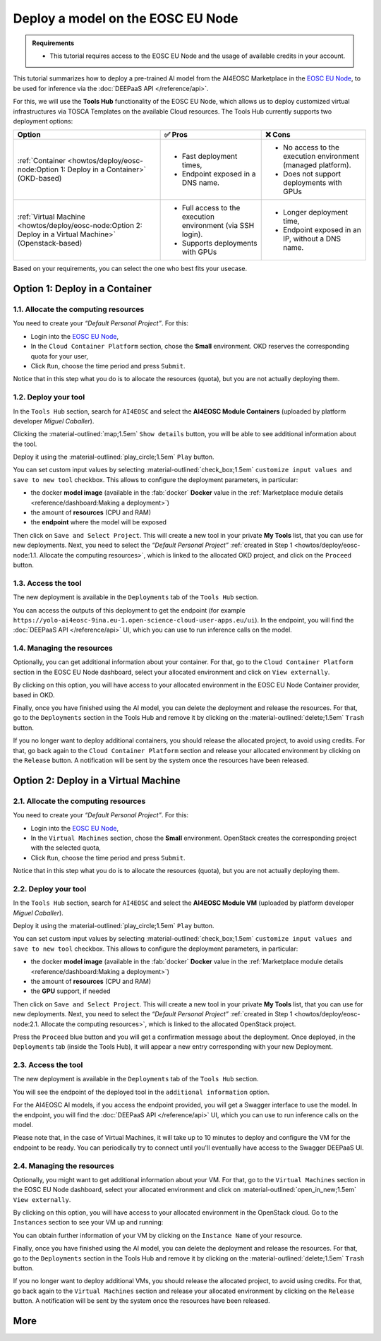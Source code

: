 Deploy a model on the EOSC EU Node
==================================

.. admonition:: Requirements
   :class: info

   * This tutorial requires access to the EOSC EU Node and the usage of available credits in your account.


This tutorial summarizes how to deploy a pre-trained AI model from the AI4EOSC Marketplace in the `EOSC EU Node <https://open-science-cloud.ec.europa.eu/>`__, to be used for inference via the :doc:`DEEPaaS API </reference/api>`.

For this, we will use the **Tools Hub** functionality of the EOSC EU Node, which allows us to deploy customized virtual infrastructures via TOSCA Templates on the available Cloud resources.
The Tools Hub currently supports two deployment options:

.. list-table::
    :header-rows: 1

    * - Option
      - ✅ Pros
      - ❌ Cons
    * - :ref:`Container <howtos/deploy/eosc-node:Option 1: Deploy in a Container>` (OKD-based)
      - - Fast deployment times,
        - Endpoint exposed in a DNS name.
      - - No access to the execution environment (managed platform).
        - Does not support deployments with GPUs
    * - :ref:`Virtual Machine <howtos/deploy/eosc-node:Option 2: Deploy in a Virtual Machine>` (Openstack-based)
      - - Full access to the execution environment (via SSH login).
        - Supports deployments with GPUs
      - - Longer deployment time,
        - Endpoint exposed in an IP, without a DNS name.

Based on your requirements, you can select the one who best fits your usecase.

.. TODO: when all changes are applied, rerecord and upload to youtube
.. https://drive.google.com/file/d/1232s6kfq2jcDnTv_kMv7rC1Zx1Axb7GX/view?resourcekey
.. https://drive.google.com/file/d/1DU4sHYtFvscr5dp1V6NYZ3mBwhzRXvnR/view?resourcekey__

.. check names of static images

Option 1: Deploy in a Container
-------------------------------

1.1. Allocate the computing resources
^^^^^^^^^^^^^^^^^^^^^^^^^^^^^^^^^^^^^

You need to create your *“Default Personal Project”*. For this:

* Login into the `EOSC EU Node <https://open-science-cloud.ec.europa.eu/>`__,
* In the ``Cloud Container Platform`` section, chose the **Small** environment. OKD reserves the corresponding quota for your user,
* Click ``Run``, choose the time period and press ``Submit``.

Notice that in this step what you do is to allocate the resources (quota), but you are not actually deploying them.

.. image:: /_static/images/eosc-node/container-allocate.png

1.2. Deploy your tool
^^^^^^^^^^^^^^^^^^^^^

In the ``Tools Hub`` section, search for ``AI4EOSC`` and select the **AI4EOSC Module Containers** (uploaded by platform developer *Miguel Caballer*).

.. image:: /_static/images/eosc-node/tools-hub.png

Clicking the :material-outlined:`map;1.5em` ``Show details`` button, you will be able to see additional information about the tool.

.. image:: /_static/images/eosc-node/tools-details.png

Deploy it using the :material-outlined:`play_circle;1.5em` ``Play`` button.

You can set custom input values by selecting :material-outlined:`check_box;1.5em` ``customize input values and save to new tool`` checkbox. This allows to configure the deployment parameters, in particular:

* the docker **model image** (available in the :fab:`docker` **Docker** value in the :ref:`Marketplace module details <reference/dashboard:Making a deployment>`)
* the amount of **resources** (CPU and RAM)
* the **endpoint** where the model will be exposed

.. image:: /_static/images/eosc-node/container-config.png
   :width: 400px

Then click on ``Save and Select Project``. This will create a new tool in your private **My Tools** list, that you can use for new deployments.
Next, you need to select the *“Default Personal Project”* :ref:`created in Step 1 <howtos/deploy/eosc-node:1.1. Allocate the computing resources>`, which is linked to the allocated OKD project, and click on the ``Proceed`` button.

.. image:: /_static/images/eosc-node/container-deploy.png

1.3. Access the tool
^^^^^^^^^^^^^^^^^^^^

The new deployment is available in the ``Deployments`` tab of the ``Tools Hub`` section.

.. image:: /_static/images/eosc-node/new-container-toolshub.png

You can access the outputs of this deployment to get the endpoint (for example ``https://yolo-ai4eosc-9ina.eu-1.open-science-cloud-user-apps.eu/ui``). In the endpoint, you will find the :doc:`DEEPaaS API </reference/api>` UI, which you can use to run inference calls on the model.

.. image:: /_static/images/endpoints/deepaas.png
   :width: 400px

1.4. Managing the resources
^^^^^^^^^^^^^^^^^^^^^^^^^^^

Optionally, you can get additional information about your container. For that, go to the ``Cloud Container Platform`` section in the EOSC EU Node dashboard, select your allocated environment and click on ``View externally``.

.. image:: /_static/images/eosc-node/container-external.png

By clicking on this option, you will have access to your allocated environment in the EOSC EU Node Container provider, based in OKD.

.. image:: /_static/images/eosc-node/container-details.png

Finally, once you have finished using the AI model, you can delete the deployment and release the resources. For that, go to the ``Deployments`` section in the Tools Hub and remove it by clicking on the :material-outlined:`delete;1.5em` ``Trash`` button.

If you no longer want to deploy additional containers, you should release the allocated project, to avoid using credits. For that, go back again to the ``Cloud Container Platform`` section and release your allocated environment by clicking on the ``Release`` button. A notification will be sent by the system once the resources have been released.


Option 2: Deploy in a Virtual Machine
-------------------------------------

2.1. Allocate the computing resources
^^^^^^^^^^^^^^^^^^^^^^^^^^^^^^^^^^^^^

You need to create your *“Default Personal Project”*. For this:

* Login into the `EOSC EU Node <https://open-science-cloud.ec.europa.eu/>`__,
* In the ``Virtual Machines`` section, chose the **Small** environment. OpenStack creates the corresponding project with the selected quota,
* Click ``Run``, choose the time period and press ``Submit``.

Notice that in this step what you do is to allocate the resources (quota), but you are not actually deploying them.

.. image:: /_static/images/eosc-node/vm-allocate.png

2.2. Deploy your tool
^^^^^^^^^^^^^^^^^^^^^

In the ``Tools Hub`` section, search for ``AI4EOSC`` and select the **AI4EOSC Module VM** (uploaded by platform developer *Miguel Caballer*).

.. image:: /_static/images/eosc-node/tools-hub.png

Deploy it using the :material-outlined:`play_circle;1.5em` ``Play`` button.

You can set custom input values by selecting :material-outlined:`check_box;1.5em` ``customize input values and save to new tool`` checkbox. This allows to configure the deployment parameters, in particular:

* the docker **model image** (available in the :fab:`docker` **Docker** value in the :ref:`Marketplace module details <reference/dashboard:Making a deployment>`)
* the amount of **resources** (CPU and RAM)
* the **GPU** support, if needed

.. image:: /_static/images/eosc-node/vm-config.png

Then click on ``Save and Select Project``. This will create a new tool in your private **My Tools** list, that you can use for new deployments.
Next, you need to select the *“Default Personal Project”* :ref:`created in Step 1 <howtos/deploy/eosc-node:2.1. Allocate the computing resources>`, which is linked to the allocated OpenStack project.

.. image:: /_static/images/eosc-node/tools-deploy.png
   :width: 500px

Press the ``Proceed`` blue button and you will get a confirmation message about the deployment.
Once deployed, in the ``Deployments`` tab (inside the Tools Hub), it will appear a new entry corresponding with your new Deployment.

2.3. Access the tool
^^^^^^^^^^^^^^^^^^^^

The new deployment is available in the ``Deployments`` tab of the ``Tools Hub`` section.

You will see the endpoint of the deployed tool in the ``additional information`` option.

.. image:: /_static/images/eosc-node/tool-output.png

For the AI4EOSC AI models, if you access the endpoint provided, you will get a Swagger interface to use the model.  In the endpoint, you will find the :doc:`DEEPaaS API </reference/api>` UI, which you can use to run inference calls on the model.

.. image:: /_static/images/endpoints/deepaas.png
   :width: 400px

Please note that, in the case of Virtual Machines, it will take up to 10 minutes to deploy and configure the VM for the endpoint to be ready. You can periodically try to connect until you'll eventually have access to the Swagger DEEPaaS UI.

2.4. Managing the resources
^^^^^^^^^^^^^^^^^^^^^^^^^^^

Optionally, you might want to get additional information about your VM. For that, go to the ``Virtual Machines`` section in the EOSC EU Node dashboard, select your allocated environment and click on :material-outlined:`open_in_new;1.5em` ``View externally``.

.. image:: /_static/images/eosc-node/vm-allocated.png

By clicking on this option, you will have access to your allocated environment in the OpenStack cloud. Go to the ``Instances`` section to see your VM up and running:

.. image:: /_static/images/eosc-node/vm-details.png

You can obtain further information of your VM by clicking on the ``Instance Name`` of your resource.

Finally, once you have finished using the AI model, you can delete the deployment and release the resources. For that, go to the ``Deployments`` section in the Tools Hub and remove it by clicking on the :material-outlined:`delete;1.5em` ``Trash`` button.

.. image:: /_static/images/eosc-node/tools-delete.png

If you no longer want to deploy additional VMs, you should release the allocated project, to avoid using credits. For that, go back again to the ``Virtual Machines`` section and release your allocated environment by clicking on the ``Release`` button. A notification will be sent by the system once the resources have been released.

More
----

.. dropdown:: ㅤ 💡 Further customize the Tool deployment

  If you need to further customize the AI4EOSC model deployments, you can modify the reference TOSCA templates that were used to create the Tools in the Tool Hub:

  * `TOSCA VM example <https://github.com/grycap/tosca/blob/eosc_lot1/templates/ai4eoscvm.yaml>`__.
  * `TOSCA Container example <https://github.com/grycap/tosca/blob/eosc_lot1/templates/ai4eosc_app.yaml>`__.

  To register this new tool, create a new Tool inside the ``Tools Hub`` section of the EOSC EU Node portal.

  .. image:: /_static/images/eosc-node/register-tool.png

  Fill the form and register the tool. Once registered, you can make it public and share it among the community. Notice the TOSCA Template needs to undergo a security assessment before it appears in the public catalog of Tools. This security assessment is periodically reassessed.
